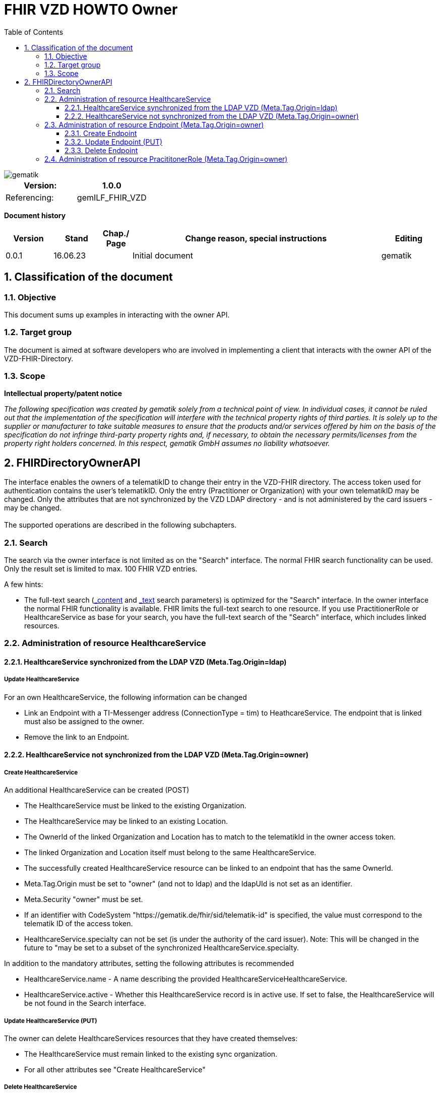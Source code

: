 = FHIR VZD HOWTO Owner
:source-highlighter: rouge
:icons:
:title-page:
:imagesdir: /images/
ifdef::env-github[]
:toc: preamble
endif::[]
ifndef::env-github[]
:toc: left
endif::[]
:toclevels: 3
:toc-title: Table of Contents
:sectnums:


image::gematik_logo.svg[gematik,float="right"]

[width="100%",cols="50%,50%",options="header",]
|===
|Version: |1.0.0
|Referencing: |gemILF_FHIR_VZD
|===

[big]*Document history*

[width="100%",cols="11%,11%,7%,58%,13%",options="header",]
|===
|*Version* +
 |*Stand* +
 |*Chap./ Page* +
 |*Change reason, special instructions* +
 |*Editing* +

|0.0.1 |16.06.23 | |Initial document |gematik

|===

== Classification of the document
=== Objective
This document sums up examples in interacting with the owner API. 

=== Target group

The document is aimed at software developers who are involved in implementing a client that interacts with the owner API of the VZD-FHIR-Directory.

=== Scope

*Intellectual property/patent notice*

_The following specification was created by gematik solely from a technical point of view. In individual cases, it cannot be ruled out that the implementation of the specification will interfere with the technical property rights of third parties. It is solely up to the supplier or manufacturer to take suitable measures to ensure that the products and/or services offered by him on the basis of the specification do not infringe third-party property rights and, if necessary, to obtain the necessary permits/licenses from the property right holders concerned. In this respect, gematik GmbH assumes no liability whatsoever._


== FHIRDirectoryOwnerAPI

The interface enables the owners of a telematikID to change their entry in the VZD-FHIR directory. 
The access token used for authentication contains the user's telematikID. Only the entry (Practitioner or Organization) with your own telematikID may be changed. Only the attributes that are not synchronized by the VZD LDAP directory - and is not administered by the card issuers - may be changed.
 +
 +
The supported operations are described in the following subchapters.

=== Search
The search via the owner interface is not limited as on the "Search" interface. The normal FHIR search functionality can be used. Only the result set is limited to max. 100 FHIR VZD entries. +

A few hints:

- The full-text search (https://build.fhir.org/search.html#_content[_content] and https://build.fhir.org/search.html#_text[_text] search parameters) 
is optimized for the "Search" interface. In the owner interface the normal FHIR functionality is available. 
FHIR limits the full-text search to one resource. 
If you use PractitionerRole or HealthcareService as base for your search, you have the full-text search of the "Search" interface, which includes linked resources.

// https://arvato-systems-group.atlassian.net/browse/FVZ-720
// https://arvato-systems-group.atlassian.net/browse/FVZ-794

=== Administration of resource HealthcareService

==== HealthcareService synchronized from the LDAP VZD (Meta.Tag.Origin=ldap)
===== Update HealthcareService 
For an own HealthcareService, the following information can be changed 

- Link an Endpoint with a TI-Messenger address (ConnectionType = tim) to HeathcareService. The endpoint that is linked must also be assigned to the owner.
- Remove the link to an Endpoint.

// https://arvato-systems-group.atlassian.net/browse/FVZ-229

==== HealthcareService not synchronized from the LDAP VZD (Meta.Tag.Origin=owner)
===== Create HealthcareService 
An additional HealthcareService can be created (POST)

- The HealthcareService must be linked to the existing Organization. 
- The HealthcareService may be linked to an existing Location. 
- The OwnerId of the linked Organization and Location has to match to the telematikId in the owner access token.
- The linked Organization and Location itself must belong to the same HealthcareService.
- The successfully created HealthcareService resource can be linked to an endpoint that has the same OwnerId.
- Meta.Tag.Origin must be set to "owner" (and not to ldap) and the ldapUId is not set as an identifier.
- Meta.Security "owner" must be set.
- If an identifier with CodeSystem "https://gematik.de/fhir/sid/telematik-id" is specified, the value must correspond to the telematik ID of the access token.
- HealthcareService.specialty can not be set (is under the authority of the card issuer). Note: This will be changed in the future to "may be set to a subset of the synchronized HealthcareService.specialty.

// https://arvato-systems-group.atlassian.net/browse/FVZ-704
// https://arvato-systems-group.atlassian.net/browse/FVZ-779
// https://arvato-systems-group.atlassian.net/browse/FVZ-852 Owner: HealthcareService POST/PUT Validierung Spezialisierung

In addition to the mandatory attributes, setting the following attributes is recommended

- HealthcareService.name - A name describing the provided HealthcareServiceHealthcareService.
- HealthcareService.active - Whether this HealthcareService record is in active use. If set to false, the HealthcareService will be not found in the Search interface.

===== Update HealthcareService (PUT)
The owner can delete HealthcareServices resources that they have created themselves:

- The HealthcareService must remain linked to the existing sync organization.
- For all other attributes see "Create HealthcareService"

// https://arvato-systems-group.atlassian.net/browse/FVZ-701
// https://arvato-systems-group.atlassian.net/browse/FVZ-793

===== Delete HealthcareService
The owner can delete HealthcareServices resources that they have created themselves.

=== Administration of resource Endpoint  (Meta.Tag.Origin=owner)
==== Create Endpoint
Endpoints can be created if all of the following criteria are met

- the Endpoint contains a TI-Messenger address:

* Endpoint.address contains TI-Messenger address (MXID)
* Endpoint.connectionType is set to "tim"

- the Endpoint contains all necessary information (https://simplifier.net/vzd-fhir-directory/endpointdirectory)

// https://arvato-systems-group.atlassian.net/browse/FVZ-231

In addition to the mandatory attributes, setting the following attributes is recommended

- Endpoint.status - The state of the Endpoint e.g. "active".
- Endpoint.name - Name of the Endpoint.

==== Update Endpoint (PUT)
The owner can update Endpoint resources that they have created themselves. Resources synchronized from the LDAP VZD cannot be changed. +
For all attributes see "Create Endpoint".

==== Delete Endpoint
Endpoints can be deleted by the owner if

- there are no linkes from a HealthcareService or PractitionerRole. 
  (First the links have to be deleted.)
// https://arvato-systems-group.atlassian.net/browse/FVZ-1109

// - the Endpoint contains a TI-Messenger address (ConnectionType = tim) and are assigned to the owner. All resources that reference the endpoint must also be assigned to the owner.
// https://arvato-systems-group.atlassian.net/browse/FVZ-232





=== Administration of resource PracititonerRole  (Meta.Tag.Origin=owner)
IMPORTANT:  This feature is under development and not yet containe in a test FHIR VZD

The following rules apply when creating a PracititonerRole:

- An authenticated owner can create own PracititionerRoles
- The created PracititionerRole must be linked to the Practitioner of the synchronized PractitionerRole (identified via TelematikId, origin=ldap)
- If a location is linked, the same location must be used as for the synchronized PractitionerRole.
- Deleting the synchronized PracititionerRole also leads to the deletion of the created PracititionerRole.
- Only own EndPoints may be linked.
- No telematikId identifier may be set.
- No ldapUuid identifier may be set.
- Only "owner" has to be set for meta.tag.origin. "ldap" must not be set.
- The created PractitionerRole can not be linked with an Organization.
- The created PractitionerRole can not be linked with an HealthcareService (this will be possible in a subsequent release).

////
Noch einarbeiten:
https://arvato-systems-group.atlassian.net/browse/FVZ-140
////
